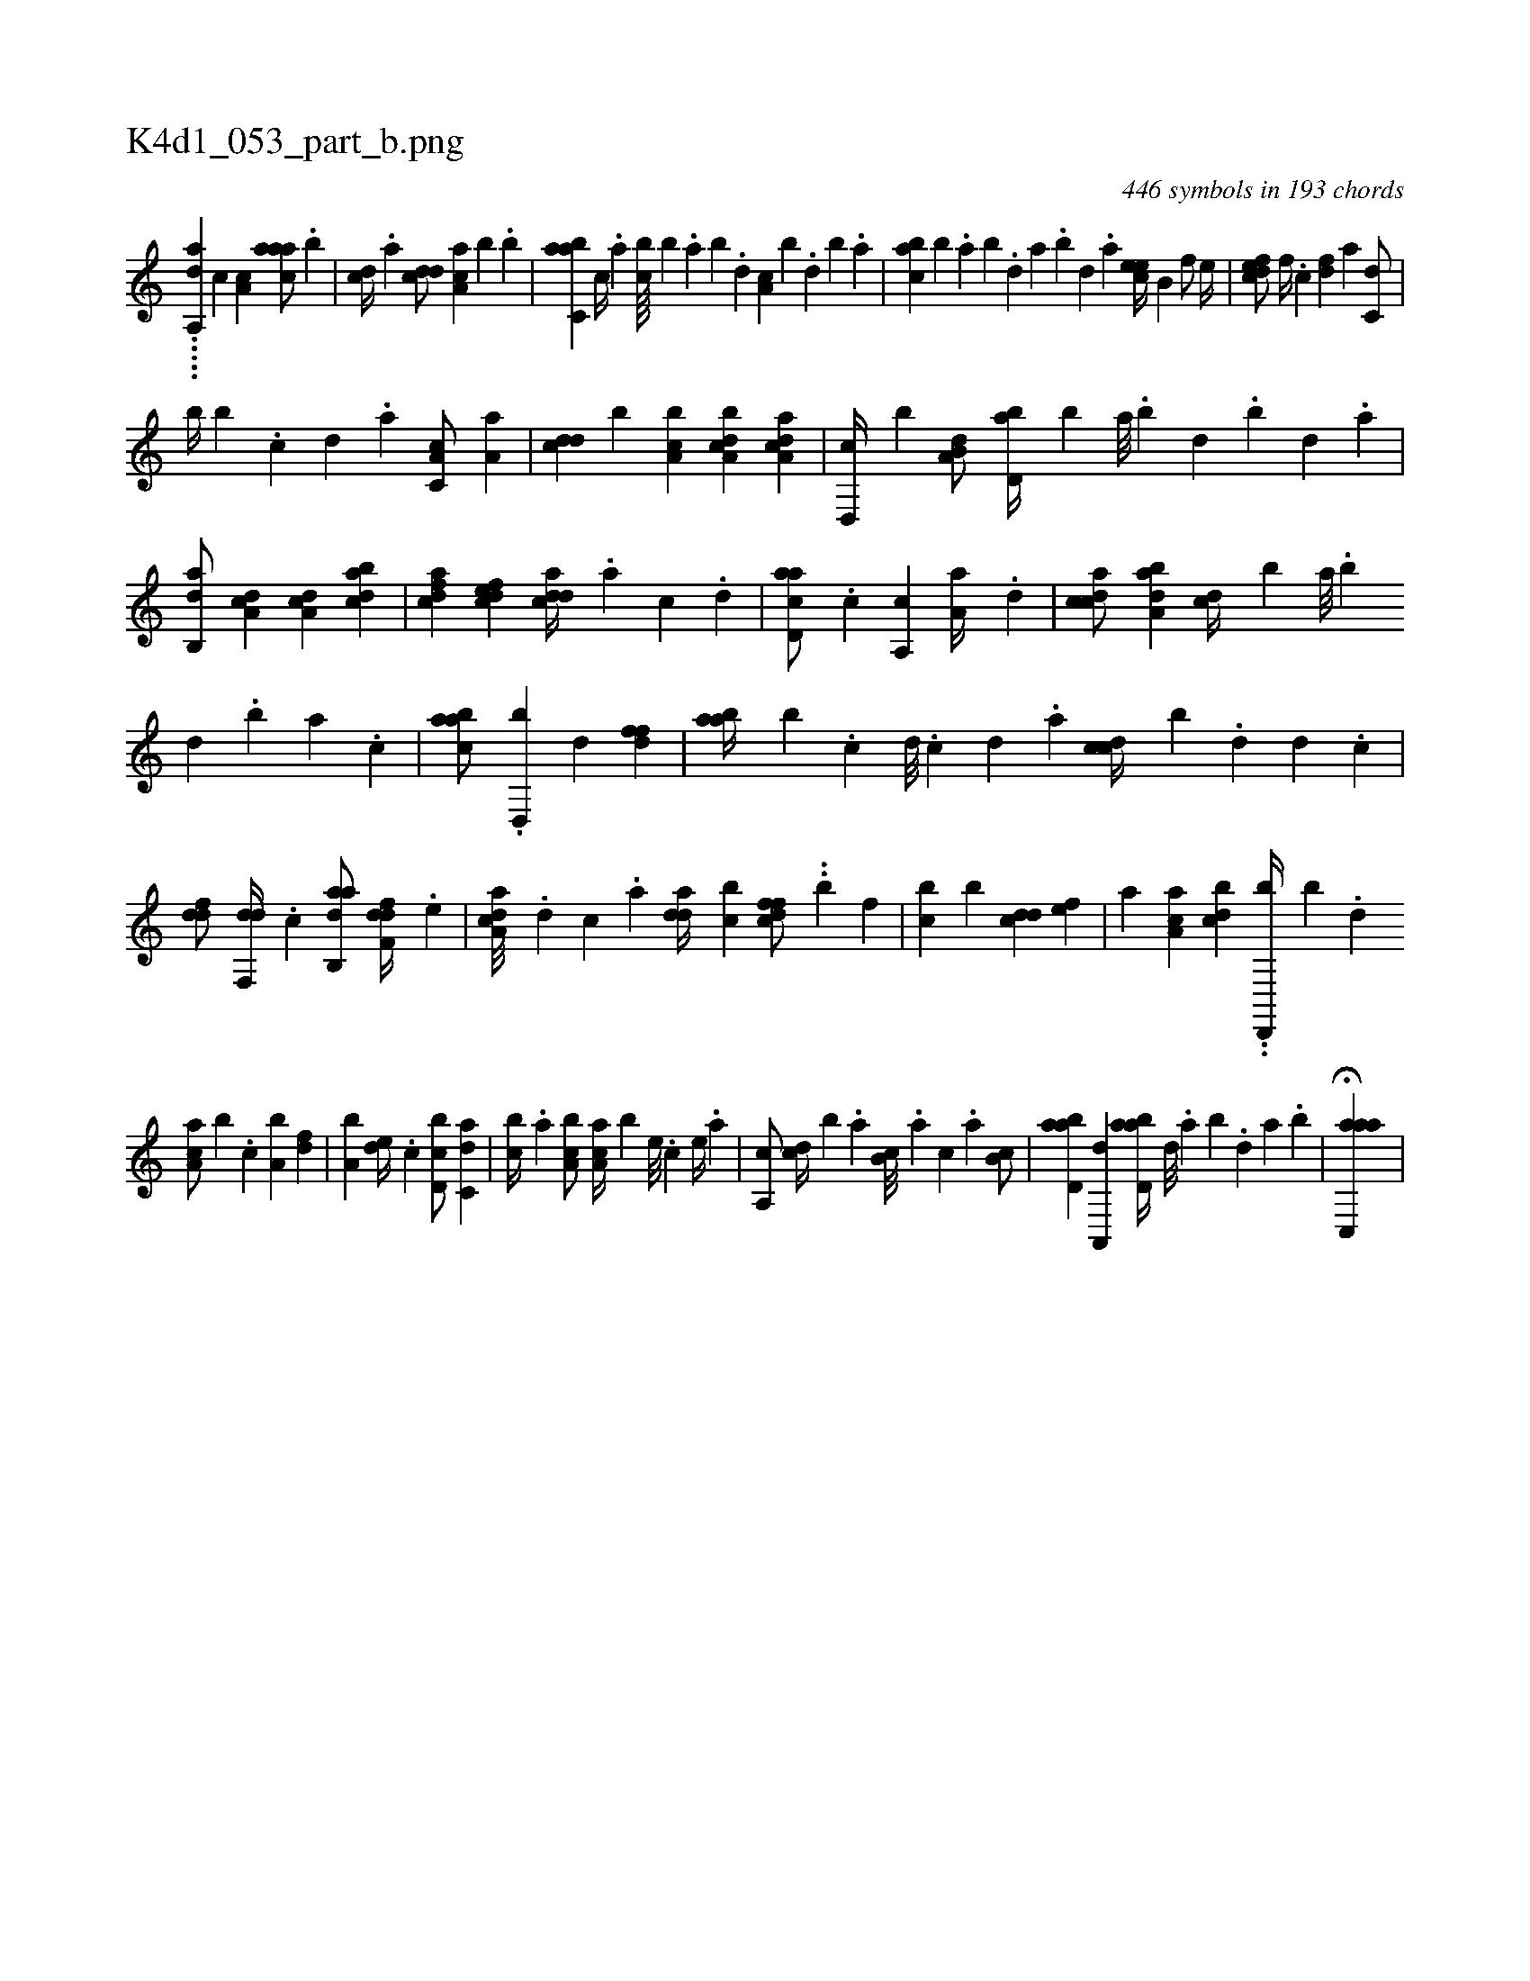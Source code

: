 X:1
%
%%titleleft true
%%tabaddflags 0
%%tabrhstyle grid
%
T:K4d1_053_part_b.png
C:446 symbols in 193 chords
L:1/4
K:italiantab
%
.....[h,a,,da] [,,c] [,,a,c1] [,aaac/] .[,,b] |\
	[,,,cd//] .[,,a] [,,dcd/] [,aa,c] [,,,,b] .[,,,b] |\
	[,abc,a] [,,,c//] .[,,a] [,,bc////] [,,,b] .[,,a] [,,b] .[,,d] [,a,c] [,,,b] .[,,d] [,,b] .[,,a] |\
	[,abc] [,,,b] .[,,a] [,,b] .[,,d] [,a] .[,,b] [,,d] .[,a] [,cee//] [,b,#y] [,,f/] [,,e//] |\
	[,dfec/] [,,f//] .[,c] [,df] [a] [c,d/] |
%
[,,b//] [,,b] .[c] [,d] .[a] [c,a,c/] [,a,a] |\
	[,,dcd] [,,,,b] [a,bc] [a,bcd] [a,dca] |\
	[,d,,c//] [,,b] [a,b,d/] [,bd,a//] [,b] [,,a///] .[,,b] [,,d] .[,,b] [,,d] .[,,a] |\
	[,ab,,d/] [da,c] [da,c] [dabc] |\
	[cdfa] [,dfec] [cdda//] .[a] [c] .[,d] |\
	[acd,a/] .[,c] [a,,c] [,,a,a//] .[,d] |\
	[,cdca/] [,aba,d] [,,,cd//] [,,,,b] [,,a///] .[,,b] 
%
[,,d] .[,,b] [,,a] .[,,,c] |\
	[,aabc/] .[,d,,b] [,d] [,dff] |\
	[aab//] [,,b] .[,c] [,d///] .[,c] [,d] .[a] [ccd//] [b] .[,d] [,,d] .[,c] |\
	[ddf/] [,df,,d//] .[c] [aab,,d/] [,dff,d//] .[,,,e] |\
	[a,cda///] .[,d] [,c] .[,a] [,dda//] [,cb] [,dffc/] ..[,#y,,b] [,,f] |\
	[,,bc] [,,b] [,,dcd] [,,,ef] |\
	[,,a] [,a,ac] [,,bcd] ..[d,,,b//] [b] .[,,d] 
%
[,a,ac/] [,,,,b] .[c] [a,b] [,df] |\
	[a,b] [,,de//] .[c] [d,bc/] [c,da] |\
	[,,bc//] .[a] [a,bc/] [,aa,c//] [,,,,b] [,e///] .[,c] [,e//] .[a] |\
	[a,,c/] [,,,cd//] [,,,,b] .[,,,a] [,b,c///] .[,,,a] [,,,c] .[,,a] [,,b,c/] |\
	[abd,a] [,a,,,d] [abd,a//] [,,d///] .[,a] [,b] .[,,d] [,a] .[,b] |\
	H[aac,,a] |
% number of items: 446


